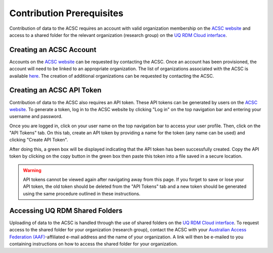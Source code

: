 Contribution Prerequisites
==========================

Contribution of data to the ACSC requires an account with valid organization membership on the `ACSC website <https://molecular-dynamics.atb.uq.edu.au/>`_ and access to a shared folder for the relevant organization (research group) on the `UQ RDM Cloud interface <https://cloud.rdm.uq.edu.au/>`_.

.. _Creating an ACSC Account:

Creating an ACSC Account
------------------------

Accounts on the `ACSC website <https://molecular-dynamics.atb.uq.edu.au/>`_ can be requested by contacting the ACSC.  Once an account has been provisioned, the account will need to be linked to an appropriate organization.  The list of organizations associated with the ACSC is available `here <https://molecular-dynamics.atb.uq.edu.au/organization/>`_.  The creation of additional organizations can be requested by contacting the ACSC.

.. _Creating an ACSC API Token:

Creating an ACSC API Token
--------------------------

Contribution of data to the ACSC also requires an API token.  These API tokens can be generated by users on the `ACSC website <https://molecular-dynamics.atb.uq.edu.au/>`_.  To generate a token, log in to the ACSC website by clicking "Log in" on the top navigation bar and entering your username and password.  

Once you are logged in, click on your user name on the top navigation bar to access your user profile.  Then, click on the "API Tokens" tab.  On this tab, create an API token by providing a name for the token (any name can be used) and clicking "Create API Token".  

After doing this, a green box will be displayed indicating that the API token has been successfully created.  Copy the API token by clicking on the copy button in the green box then paste this token into a file saved in a secure location.

.. warning::
    API tokens cannot be viewed again after navigating away from this page.  If you forget to save or lose your API token, the old token should be deleted from the "API Tokens" tab and a new token should be generated using the same procedure outlined in these instructions.

.. _Accessing UQ RDM Shared Folders:

Accessing UQ RDM Shared Folders
-------------------------------

Uploading of data to the ACSC is handled through the use of shared folders on the `UQ RDM Cloud interface <https://cloud.rdm.uq.edu.au/>`_.  To request access to the shared folder for your organization (research group), contact the ACSC with your `Australian Access Federation (AAF) <https://aaf.edu.au/>`_-affiliated e-mail address and the name of your organization.  A link will then be e-mailed to you containing instructions on how to access the shared folder for your organization.  